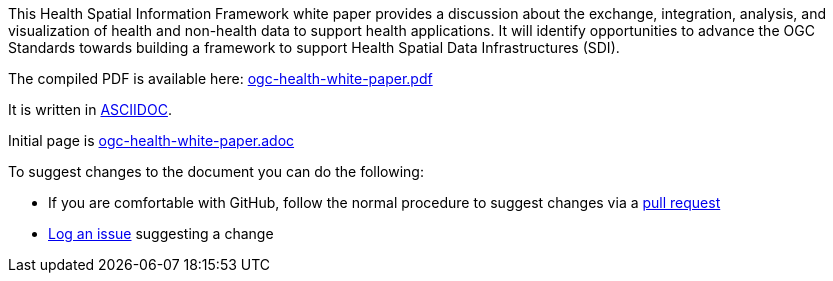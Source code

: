 This Health Spatial Information Framework white paper provides a discussion about the exchange, integration, analysis, and visualization of health and non-health data to support health applications.  It will identify opportunities to advance the OGC Standards towards building a framework to support Health Spatial Data Infrastructures (SDI).

The compiled PDF is available here: https://github.com/opengeospatial/health-white-paper/blob/master/ogc-health-white-paper.pdf[ogc-health-white-paper.pdf]

It is written in http://asciidoctor.org/docs/user-manual/[ASCIIDOC].

Initial page is https://github.com/opengeospatial/health-white-paper/blob/master/ogc-health-white-paper.adoc[ogc-health-white-paper.adoc]

To suggest changes to the document you can do the following:

- If you are comfortable with GitHub, follow the normal procedure to suggest changes via a https://help.github.com/categories/collaborating-with-issues-and-pull-requests/[pull request]
- https://help.github.com/articles/creating-an-issue/[Log an issue] suggesting a change

